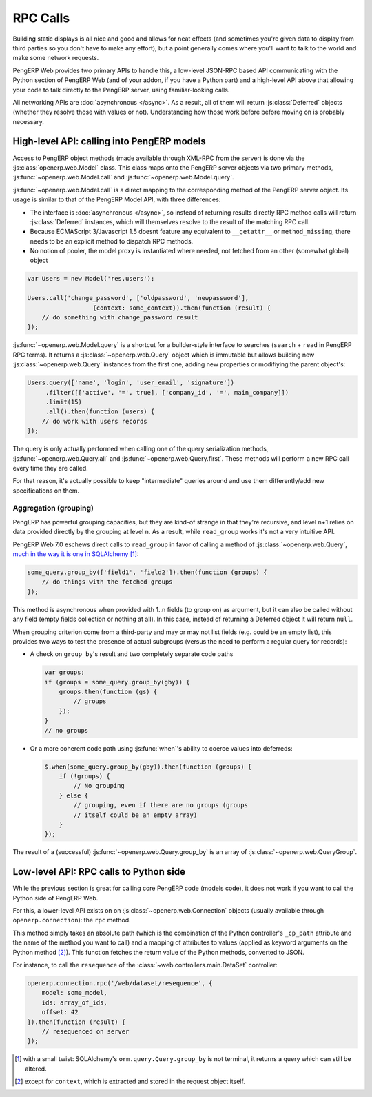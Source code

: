RPC Calls
=========

Building static displays is all nice and good and allows for neat
effects (and sometimes you're given data to display from third parties
so you don't have to make any effort), but a point generally comes
where you'll want to talk to the world and make some network requests.

PengERP Web provides two primary APIs to handle this, a low-level
JSON-RPC based API communicating with the Python section of PengERP
Web (and of your addon, if you have a Python part) and a high-level
API above that allowing your code to talk directly to the PengERP
server, using familiar-looking calls.

All networking APIs are :doc:`asynchronous </async>`. As a result, all
of them will return :js:class:`Deferred` objects (whether they resolve
those with values or not). Understanding how those work before before
moving on is probably necessary.

High-level API: calling into PengERP models
-------------------------------------------

Access to PengERP object methods (made available through XML-RPC from
the server) is done via the :js:class:`openerp.web.Model` class. This
class maps onto the PengERP server objects via two primary methods,
:js:func:`~openerp.web.Model.call` and
:js:func:`~openerp.web.Model.query`.

:js:func:`~openerp.web.Model.call` is a direct mapping to the
corresponding method of the PengERP server object. Its usage is
similar to that of the PengERP Model API, with three differences:

* The interface is :doc:`asynchronous </async>`, so instead of
  returning results directly RPC method calls will return
  :js:class:`Deferred` instances, which will themselves resolve to the
  result of the matching RPC call.

* Because ECMAScript 3/Javascript 1.5 doesnt feature any equivalent to
  ``__getattr__`` or ``method_missing``, there needs to be an explicit
  method to dispatch RPC methods.

* No notion of pooler, the model proxy is instantiated where needed,
  not fetched from an other (somewhat global) object

.. code-block:: javascript

    var Users = new Model('res.users');

    Users.call('change_password', ['oldpassword', 'newpassword'],
                      {context: some_context}).then(function (result) {
        // do something with change_password result
    });

:js:func:`~openerp.web.Model.query` is a shortcut for a builder-style
interface to searches (``search`` + ``read`` in PengERP RPC terms). It
returns a :js:class:`~openerp.web.Query` object which is immutable but
allows building new :js:class:`~openerp.web.Query` instances from the
first one, adding new properties or modifiying the parent object's:

.. code-block:: javascript

    Users.query(['name', 'login', 'user_email', 'signature'])
         .filter([['active', '=', true], ['company_id', '=', main_company]])
         .limit(15)
         .all().then(function (users) {
        // do work with users records
    });

The query is only actually performed when calling one of the query
serialization methods, :js:func:`~openerp.web.Query.all` and
:js:func:`~openerp.web.Query.first`. These methods will perform a new
RPC call every time they are called.

For that reason, it's actually possible to keep "intermediate" queries
around and use them differently/add new specifications on them.

.. js:class:: openerp.web.Model(name)

    .. js:attribute:: openerp.web.Model.name

        name of the PengERP model this object is bound to

    .. js:function:: openerp.web.Model.call(method[, args][, kwargs])

         Calls the ``method`` method of the current model, with the
         provided positional and keyword arguments.

         :param String method: method to call over rpc on the
                               :js:attr:`~openerp.web.Model.name`
         :param Array<> args: positional arguments to pass to the
                              method, optional
         :param Object<> kwargs: keyword arguments to pass to the
                                 method, optional
         :rtype: Deferred<>         

    .. js:function:: openerp.web.Model.query(fields)

         :param Array<String> fields: list of fields to fetch during
                                      the search
         :returns: a :js:class:`~openerp.web.Query` object
                   representing the search to perform

.. js:class:: openerp.web.Query(fields)

    The first set of methods is the "fetching" methods. They perform
    RPC queries using the internal data of the object they're called
    on.

    .. js:function:: openerp.web.Query.all()

        Fetches the result of the current
        :js:class:`~openerp.web.Query` object's search.

        :rtype: Deferred<Array<>>

    .. js:function:: openerp.web.Query.first()

       Fetches the **first** result of the current
       :js:class:`~openerp.web.Query`, or ``null`` if the current
       :js:class:`~openerp.web.Query` does have any result.

       :rtype: Deferred<Object | null>

    .. js:function:: openerp.web.Query.count()

       Fetches the number of records the current
       :js:class:`~openerp.web.Query` would retrieve.

       :rtype: Deferred<Number>

    .. js:function:: openerp.web.Query.group_by(grouping...)

       Fetches the groups for the query, using the first specified
       grouping parameter

       :param Array<String> grouping: Lists the levels of grouping
                                      asked of the server. Grouping
                                      can actually be an array or
                                      varargs.
       :rtype: Deferred<Array<openerp.web.QueryGroup>> | null

    The second set of methods is the "mutator" methods, they create a
    **new** :js:class:`~openerp.web.Query` object with the relevant
    (internal) attribute either augmented or replaced.

    .. js:function:: openerp.web.Query.context(ctx)

       Adds the provided ``ctx`` to the query, on top of any existing
       context

    .. js:function:: openerp.web.Query.filter(domain)

       Adds the provided domain to the query, this domain is
       ``AND``-ed to the existing query domain.

    .. js:function:: opeenrp.web.Query.offset(offset)

       Sets the provided offset on the query. The new offset
       *replaces* the old one.

    .. js:function:: openerp.web.Query.limit(limit)

       Sets the provided limit on the query. The new limit *replaces*
       the old one.

    .. js:function:: openerp.web.Query.order_by(fields…)

       Overrides the model's natural order with the provided field
       specifications. Behaves much like Django's `QuerySet.order_by
       <https://docs.djangoproject.com/en/dev/ref/models/querysets/#order-by>`_:

       * Takes 1..n field names, in order of most to least importance
         (the first field is the first sorting key). Fields are
         provided as strings.

       * A field specifies an ascending order, unless it is prefixed
         with the minus sign "``-``" in which case the field is used
         in the descending order

       Divergences from Django's sorting include a lack of random sort
       (``?`` field) and the inability to "drill down" into relations
       for sorting.

Aggregation (grouping)
~~~~~~~~~~~~~~~~~~~~~~

PengERP has powerful grouping capacities, but they are kind-of strange
in that they're recursive, and level n+1 relies on data provided
directly by the grouping at level n. As a result, while ``read_group``
works it's not a very intuitive API.

PengERP Web 7.0 eschews direct calls to ``read_group`` in favor of
calling a method of :js:class:`~openerp.web.Query`, `much in the way
it is one in SQLAlchemy
<http://docs.sqlalchemy.org/en/latest/orm/query.html#sqlalchemy.orm.query.Query.group_by>`_ [#]_:

.. code-block:: javascript

    some_query.group_by(['field1', 'field2']).then(function (groups) {
        // do things with the fetched groups
    });

This method is asynchronous when provided with 1..n fields (to group
on) as argument, but it can also be called without any field (empty
fields collection or nothing at all). In this case, instead of
returning a Deferred object it will return ``null``.

When grouping criterion come from a third-party and may or may not
list fields (e.g. could be an empty list), this provides two ways to
test the presence of actual subgroups (versus the need to perform a
regular query for records):

* A check on ``group_by``'s result and two completely separate code
  paths

  .. code-block:: javascript

      var groups;
      if (groups = some_query.group_by(gby)) {
          groups.then(function (gs) {
              // groups
          });
      }
      // no groups

* Or a more coherent code path using :js:func:`when`'s ability to
  coerce values into deferreds:

  .. code-block:: javascript

      $.when(some_query.group_by(gby)).then(function (groups) {
          if (!groups) {
              // No grouping
          } else {
              // grouping, even if there are no groups (groups
              // itself could be an empty array)
          }
      });

The result of a (successful) :js:func:`~openerp.web.Query.group_by` is
an array of :js:class:`~openerp.web.QueryGroup`.

.. _rpc_rpc:

Low-level API: RPC calls to Python side
---------------------------------------

While the previous section is great for calling core PengERP code
(models code), it does not work if you want to call the Python side of
PengERP Web.

For this, a lower-level API exists on on
:js:class:`~openerp.web.Connection` objects (usually available through
``openerp.connection``): the ``rpc`` method.

This method simply takes an absolute path (which is the combination of
the Python controller's ``_cp_path`` attribute and the name of the
method you want to call) and a mapping of attributes to values (applied
as keyword arguments on the Python method [#]_). This function fetches
the return value of the Python methods, converted to JSON.

For instance, to call the ``resequence`` of the
:class:`~web.controllers.main.DataSet` controller:

.. code-block:: javascript

    openerp.connection.rpc('/web/dataset/resequence', {
        model: some_model,
        ids: array_of_ids,
        offset: 42
    }).then(function (result) {
        // resequenced on server
    });

.. [#] with a small twist: SQLAlchemy's ``orm.query.Query.group_by``
       is not terminal, it returns a query which can still be altered.

.. [#] except for ``context``, which is extracted and stored in the
       request object itself.
